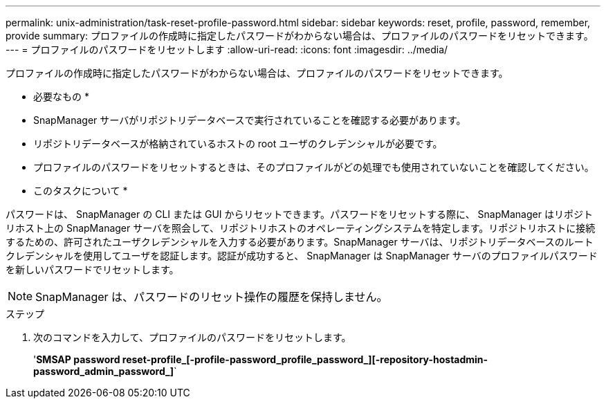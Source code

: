 ---
permalink: unix-administration/task-reset-profile-password.html 
sidebar: sidebar 
keywords: reset, profile, password, remember, provide 
summary: プロファイルの作成時に指定したパスワードがわからない場合は、プロファイルのパスワードをリセットできます。 
---
= プロファイルのパスワードをリセットします
:allow-uri-read: 
:icons: font
:imagesdir: ../media/


[role="lead"]
プロファイルの作成時に指定したパスワードがわからない場合は、プロファイルのパスワードをリセットできます。

* 必要なもの *

* SnapManager サーバがリポジトリデータベースで実行されていることを確認する必要があります。
* リポジトリデータベースが格納されているホストの root ユーザのクレデンシャルが必要です。
* プロファイルのパスワードをリセットするときは、そのプロファイルがどの処理でも使用されていないことを確認してください。


* このタスクについて *

パスワードは、 SnapManager の CLI または GUI からリセットできます。パスワードをリセットする際に、 SnapManager はリポジトリホスト上の SnapManager サーバを照会して、リポジトリホストのオペレーティングシステムを特定します。リポジトリホストに接続するための、許可されたユーザクレデンシャルを入力する必要があります。SnapManager サーバは、リポジトリデータベースのルートクレデンシャルを使用してユーザを認証します。認証が成功すると、 SnapManager は SnapManager サーバのプロファイルパスワードを新しいパスワードでリセットします。


NOTE: SnapManager は、パスワードのリセット操作の履歴を保持しません。

.ステップ
. 次のコマンドを入力して、プロファイルのパスワードをリセットします。
+
'*SMSAP password reset-profile_[-profile-password_profile_password_][-repository-hostadmin-password_admin_password_]*`


